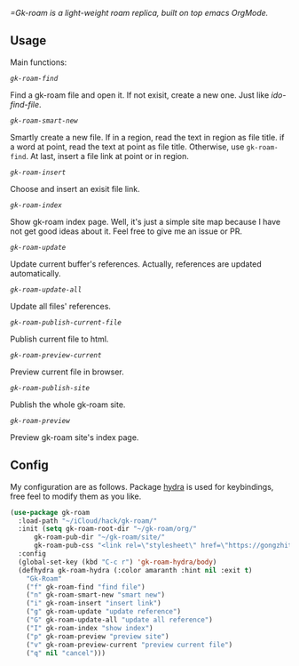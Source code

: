 /=Gk-roam is a light-weight roam replica, built on top emacs OrgMode./

** Usage

   Main functions:

   /=gk-roam-find=/

   Find a gk-roam file and open it. If not exisit, create a new one. Just like /ido-find-file/.

   /=gk-roam-smart-new=/

   Smartly create a new file. If in a region, read the text in region as file title. if a word at point, read the text at point as file title. Otherwise, use =gk-roam-find=. At last, insert a file link at point or in region.

   /=gk-roam-insert=/

   Choose and insert an exisit file link.

   /=gk-roam-index=/

   Show gk-roam index page. Well, it's just a simple site map because I have not get good ideas about it. Feel free to give me an issue or PR.

   /=gk-roam-update=/

   Update current buffer's references. Actually, references are updated automatically.

   /=gk-roam-update-all=/
   
   Update all files' references.

   /=gk-roam-publish-current-file=/

   Publish current file to html.

   /=gk-roam-preview-current=/
   
   Preview current file in browser.

   /=gk-roam-publish-site=/

   Publish the whole gk-roam site.

   /=gk-roam-preview=/

   Preview gk-roam site's index page.

** Config

   My configuration are as follows. Package [[https://github.com/abo-abo/hydra][hydra]] is used for keybindings, free feel to modify them as you like.

   #+BEGIN_SRC emacs-lisp
   (use-package gk-roam
     :load-path "~/iCloud/hack/gk-roam/"
     :init (setq gk-roam-root-dir "~/gk-roam/org/"
		 gk-roam-pub-dir "~/gk-roam/site/"
		 gk-roam-pub-css "<link rel=\"stylesheet\" href=\"https://gongzhitaao.org/orgcss/org.css\">")
     :config
     (global-set-key (kbd "C-c r") 'gk-roam-hydra/body)
     (defhydra gk-roam-hydra (:color amaranth :hint nil :exit t)
       "Gk-Roam"
       ("f" gk-roam-find "find file")
       ("n" gk-roam-smart-new "smart new")
       ("i" gk-roam-insert "insert link")
       ("g" gk-roam-update "update reference")
       ("G" gk-roam-update-all "update all reference")
       ("I" gk-roam-index "show index")
       ("p" gk-roam-preview "preview site")
       ("v" gk-roam-preview-current "preview current file")
       ("q" nil "cancel")))
   #+END_SRC
